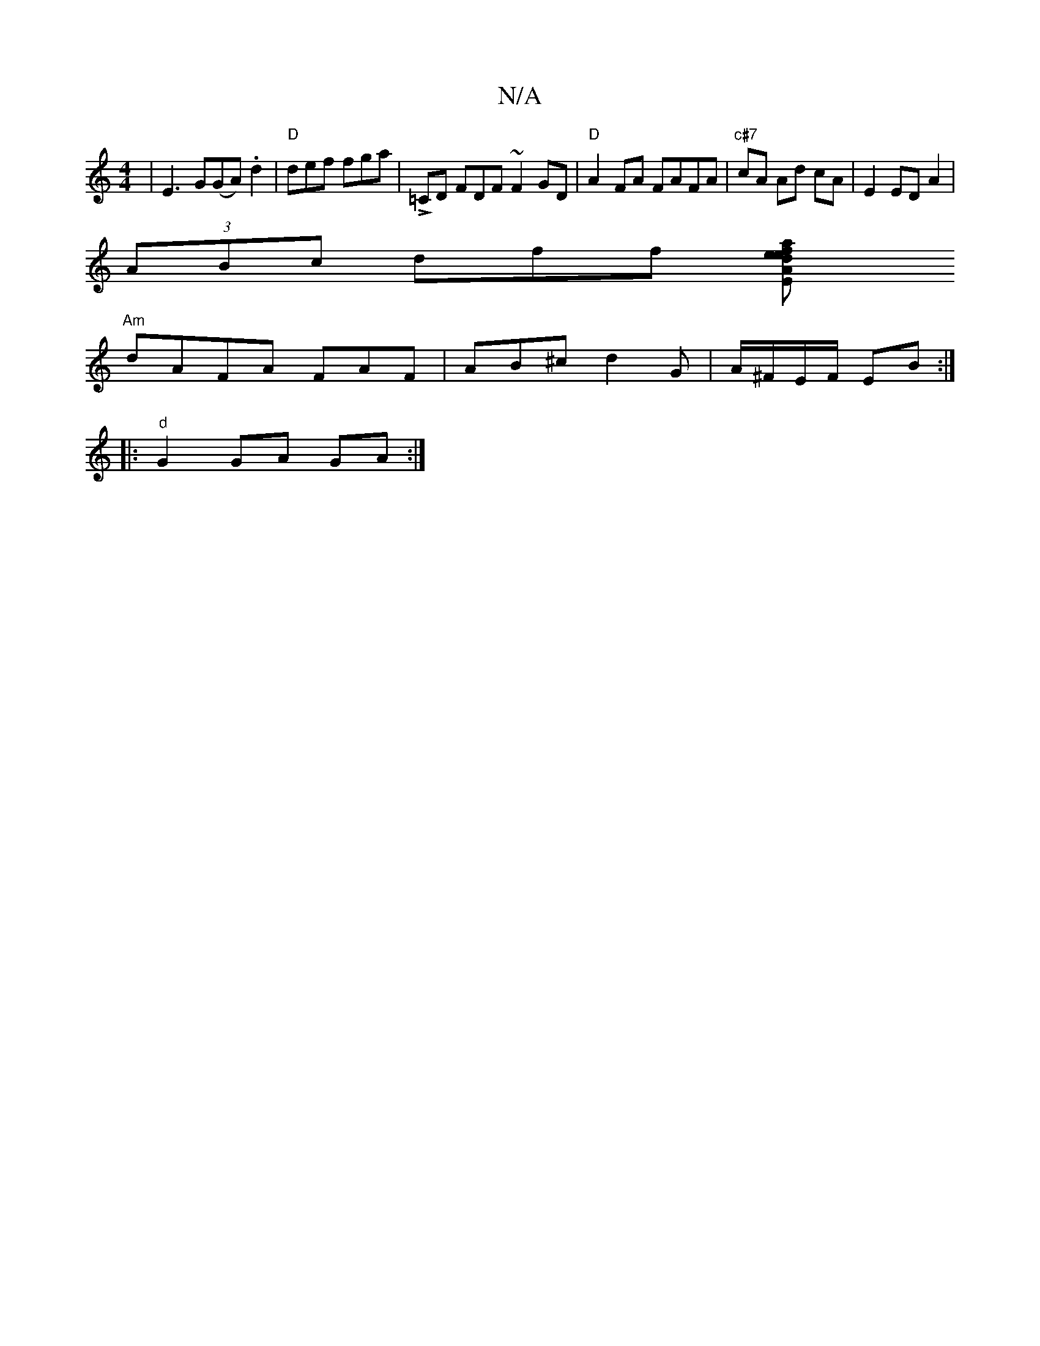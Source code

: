 X:1
T:N/A
M:4/4
R:N/A
K:Cmajor
2|E3G(GA).d2 | "D"def fga |!>!=CD FDF ~F2GD|"D" A2 FA FAFA |"c#7"cA Ad cA | E2 ED A2 |
(3 ABc dff [a2f2e}deA|"E" ee e>c A2c|BDD AAF|
"Am"dAFA- FAF | AB^c d2 G | A/^F/E/F/ EB :|
|: "d"G2 GA GA :|

afed